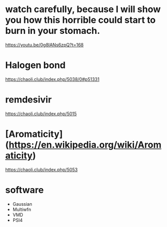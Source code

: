 * watch carefully, because I will show you how this horrible could start to burn in your stomach.
https://youtu.be/0g8lANs6zpQ?t=168

* Halogen bond

https://chaoli.club/index.php/5038/0#p51331

* remdesivir

https://chaoli.club/index.php/5015

* [Aromaticity](https://en.wikipedia.org/wiki/Aromaticity)

https://chaoli.club/index.php/5053



* software
- Gaussian
- Multiwfn
- VMD
- PSI4
